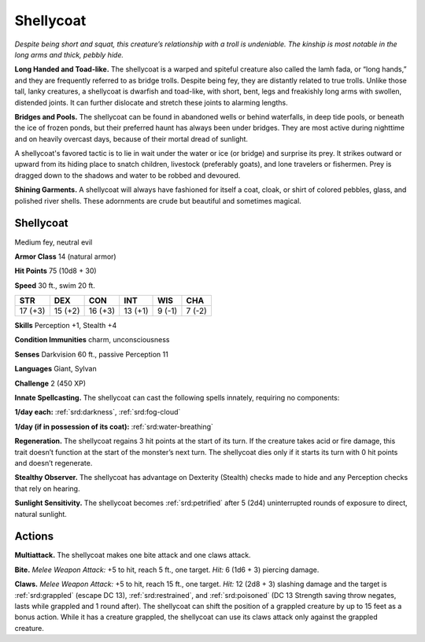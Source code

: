 
.. _tob:shellycoat:

Shellycoat
----------

*Despite being short and squat, this creature’s relationship with a
troll is undeniable. The kinship is most notable in the long arms
and thick, pebbly hide.*

**Long Handed and Toad-like.** The shellycoat is a warped and
spiteful creature also called the Iamh fada, or “long hands,” and
they are frequently referred to as bridge trolls. Despite being fey,
they are distantly related to true trolls. Unlike those tall, lanky
creatures, a shellycoat is dwarfish and toad-like, with short, bent,
legs and freakishly long arms with swollen, distended joints. It
can further dislocate and stretch these joints to alarming lengths.

**Bridges and Pools.** The shellycoat can be found in abandoned
wells or behind waterfalls, in deep tide pools, or beneath the ice
of frozen ponds, but their preferred haunt has always been under
bridges. They are most active during nighttime and on heavily
overcast days, because of their mortal dread of sunlight.

A shellycoat's favored tactic is to lie in wait under the water or
ice (or bridge) and surprise its prey. It strikes outward or upward
from its hiding place to snatch children, livestock (preferably
goats), and lone travelers or fishermen. Prey is dragged down to
the shadows and water to be robbed and devoured.

**Shining Garments.** A shellycoat will always have fashioned
for itself a coat, cloak, or shirt of colored pebbles, glass, and
polished river shells. These adornments are crude but beautiful
and sometimes magical.

Shellycoat
~~~~~~~~~~

Medium fey, neutral evil

**Armor Class** 14 (natural armor)

**Hit Points** 75 (10d8 + 30)

**Speed** 30 ft., swim 20 ft.

+-----------+----------+-----------+-----------+-----------+-----------+
| STR       | DEX      | CON       | INT       | WIS       | CHA       |
+===========+==========+===========+===========+===========+===========+
| 17 (+3)   | 15 (+2)  | 16 (+3)   | 13 (+1)   | 9 (-1)    | 7 (-2)    |
+-----------+----------+-----------+-----------+-----------+-----------+

**Skills** Perception +1, Stealth +4

**Condition Immunities** charm, unconsciousness

**Senses** Darkvision 60 ft., passive Perception 11

**Languages** Giant, Sylvan

**Challenge** 2 (450 XP)

**Innate Spellcasting.** The shellycoat can cast the following spells
innately, requiring no components:

**1/day each:** :ref:`srd:darkness`, :ref:`srd:fog-cloud`

**1/day (if in possession of its coat):** :ref:`srd:water-breathing`

**Regeneration.** The shellycoat regains 3 hit points at the start
of its turn. If the creature takes acid or fire damage, this trait
doesn’t function at the start of the monster’s next turn. The
shellycoat dies only if it starts its turn with 0 hit points and
doesn’t regenerate.

**Stealthy Observer.** The shellycoat has advantage on Dexterity
(Stealth) checks made to hide and any Perception checks that
rely on hearing.

**Sunlight Sensitivity.** The shellycoat becomes :ref:`srd:petrified` after
5 (2d4) uninterrupted rounds of exposure to direct, natural
sunlight.

Actions
~~~~~~~

**Multiattack.** The shellycoat makes one bite attack and one
claws attack.

**Bite.** *Melee Weapon Attack:* +5 to hit, reach 5 ft., one target. *Hit:*
6 (1d6 + 3) piercing damage.

**Claws.** *Melee Weapon Attack:* +5 to hit, reach 15 ft., one target.
*Hit:* 12 (2d8 + 3) slashing damage and the target is :ref:`srd:grappled`
(escape DC 13), :ref:`srd:restrained`, and :ref:`srd:poisoned` (DC 13 Strength
saving throw negates, lasts while grappled and 1 round after).
The shellycoat can shift the position of a grappled creature
by up to 15 feet as a bonus action. While it has a creature
grappled, the shellycoat can use its claws attack only against
the grappled creature.
